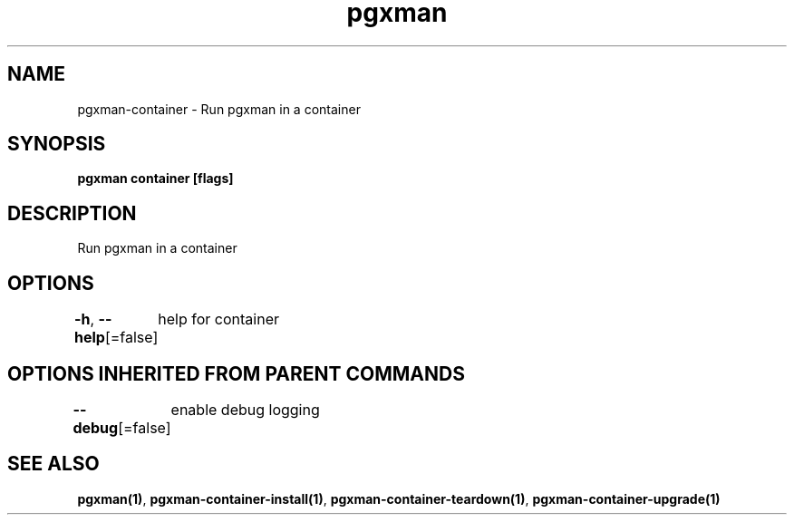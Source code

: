 .nh
.TH "pgxman" "1" "Nov 2023" "pgxman" "PostgreSQL Extension Manager"

.SH NAME
.PP
pgxman-container - Run pgxman in a container


.SH SYNOPSIS
.PP
\fBpgxman container [flags]\fP


.SH DESCRIPTION
.PP
Run pgxman in a container


.SH OPTIONS
.PP
\fB-h\fP, \fB--help\fP[=false]
	help for container


.SH OPTIONS INHERITED FROM PARENT COMMANDS
.PP
\fB--debug\fP[=false]
	enable debug logging


.SH SEE ALSO
.PP
\fBpgxman(1)\fP, \fBpgxman-container-install(1)\fP, \fBpgxman-container-teardown(1)\fP, \fBpgxman-container-upgrade(1)\fP
